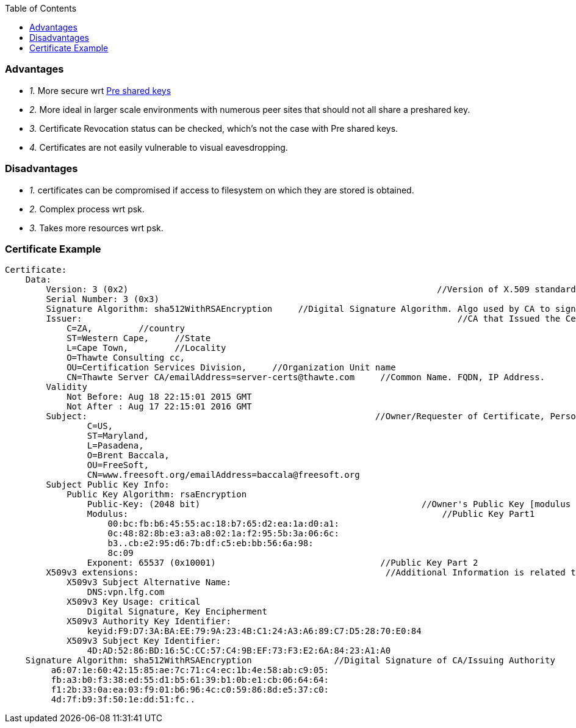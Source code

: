 :toc:
:toclevels: 6

=== Advantages
* _1._ More secure wrt link:/Networking/OSI-Layers/Layer-3/Security/AAA_Authentication_Authorization_Accounting/Authentication/Type_Of_Authentication/[Pre shared keys]
* _2._ More ideal in larger scale environments with numerous peer sites that should not all share a preshared key.
* _3._ Certificate Revocation status can be checked, which's not the case with Pre shared keys.
* _4._ Certificates are not easily vulnerable to visual eavesdropping.

=== Disadvantages
* _1._ certificates can be compromised if access to filesystem on which they are stored is obtained.
* _2._ Complex process wrt psk.
* _3._ Takes more resources wrt psk.

=== Certificate Example
```c
Certificate:
    Data:
        Version: 3 (0x2)                                                            //Version of X.509 standard
        Serial Number: 3 (0x3)    
        Signature Algorithm: sha512WithRSAEncryption     //Digital Signature Algorithm. Algo used by CA to sign cert
        Issuer:                                                                         //CA that Issued the Certificate
            C=ZA,         //country
            ST=Western Cape,     //State
            L=Cape Town,         //Locality
            O=Thawte Consulting cc,         
            OU=Certification Services Division,     //Organization Unit name
            CN=Thawte Server CA/emailAddress=server-certs@thawte.com     //Common Name. FQDN, IP Address.
        Validity
            Not Before: Aug 18 22:15:01 2015 GMT        
            Not After : Aug 17 22:15:01 2016 GMT
        Subject:                                                        //Owner/Requester of Certificate, Person For which Certificate is Issued
                C=US, 
                ST=Maryland, 
                L=Pasadena, 
                O=Brent Baccala, 
                OU=FreeSoft, 
                CN=www.freesoft.org/emailAddress=baccala@freesoft.org
        Subject Public Key Info:
            Public Key Algorithm: rsaEncryption     
                Public-Key: (2048 bit)                                           //Owner's Public Key [modulus + exponent]
                Modulus:                                                             //Public Key Part1
                    00:bc:fb:b6:45:55:ac:18:b7:65:d2:ea:1a:d0:a1:
                    0c:48:82:8b:e3:a3:a8:02:1a:f2:95:5b:3a:06:6c:
                    b3..cb:e2:95:d6:7b:df:c5:eb:bb:56:6a:98:
                    8c:09
                Exponent: 65537 (0x10001)                                //Public Key Part 2
        X509v3 extensions:                                                //Additional Information is related to use/handling of certificates
            X509v3 Subject Alternative Name:
                DNS:vpn.lfg.com
            X509v3 Key Usage: critical
                Digital Signature, Key Encipherment
            X509v3 Authority Key Identifier:
                keyid:F9:D7:3A:BA:EE:79:9A:23:4B:C1:24:A3:A6:89:C7:D5:28:70:E0:84
            X509v3 Subject Key Identifier:
                4D:AD:52:86:BD:16:5C:CC:57:C4:9B:EF:73:F3:E2:6A:84:23:A1:A0
    Signature Algorithm: sha512WithRSAEncryption                //Digital Signature of CA/Issuing Authority
         a6:07:1e:60:42:15:85:ae:7c:71:c4:ec:1b:4e:58:ab:c9:05:
         fb:a3:b0:f3:38:ed:55:d1:b5:61:39:b1:0b:e1:cb:06:64:64:
         f1:2b:33:0a:ea:03:f9:01:b6:96:4c:c0:59:86:8d:e5:37:c0:
         4d:7f:b9:3f:50:1e:dd:51:fc..
```
